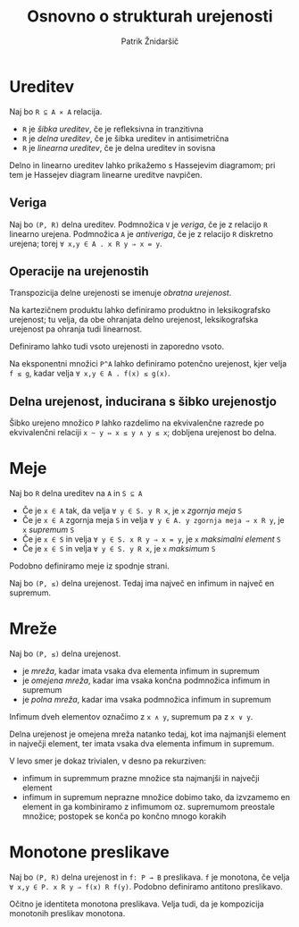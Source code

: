 #+TITLE: Osnovno o strukturah urejenosti
#+AUTHOR: Patrik Žnidaršič

* Ureditev

Naj bo =R ⊆ A ⨯ A= relacija.
- =R= je /šibka ureditev/, če je refleksivna in tranzitivna
- =R= je /delna ureditev/, če je šibka ureditev in antisimetrična
- =R= je /linearna ureditev/, če je delna ureditev in sovisna
  
Delno in linearno ureditev lahko prikažemo s Hassejevim diagramom; pri tem je Hassejev diagram linearne ureditve navpičen.
  
** Veriga

Naj bo =(P, R)= delna ureditev. Podmnožica =V= je /veriga/, če je z relacijo =R= linearno urejena.
Podmnožica =A= je /antiveriga/, če je z relacijo =R= diskretno urejena; torej =∀ x,y ∈ A . x R y ⇒ x = y=.

** Operacije na urejenostih

Transpozicija delne urejenosti se imenuje /obratna urejenost/.

Na kartezičnem produktu lahko definiramo produktno in leksikografsko urejenost; tu velja, da obe ohranjata delno urejenost, leksikografska urejenost pa ohranja tudi linearnost.

Definiramo lahko tudi vsoto urejenosti in zaporedno vsoto.

Na eksponentni množici =P^A= lahko definiramo potenčno urejenost, kjer velja =f ≤ g=, kadar velja =∀ x,y ∈ A . f(x) ≤ g(x)=.

** Delna urejenost, inducirana s šibko urejenostjo

Šibko urejeno množico =P= lahko razdelimo na ekvivalenčne razrede po ekvivalenčni relaciji =x ~ y ⇔ x ≤ y ∧ y ≤ x=; dobljena urejenost bo delna.

* Meje

Naj bo =R= delna ureditev na =A= in =S ⊆ A=
- Če je =x ∈ A= tak, da velja =∀ y ∈ S. y R x=, je =x= /zgornja meja/ =S=
- Če je =x ∈ A= zgornja meja =S= in velja =∀ y ∈ A. y zgornja meja ⇒ x R y=, je =x= /supremum/ =S=
- Če je =x ∈ S= in velja =∀ y ∈ S. x R y ⇒ x = y=, je =x= /maksimalni element/ =S=
- Če je =x ∈ S= in velja =∀ y ∈ S. y R x=, je =x= /maksimum/ =S=
  
Podobno definiramo meje iz spodnje strani.

Naj bo =(P, ≤)= delna urejenost. Tedaj ima največ en infimum in največ en supremum.

* Mreže

Naj bo =(P, ≤)= delna urejenost.
- je /mreža/, kadar imata vsaka dva elementa infimum in supremum
- je /omejena mreža/, kadar ima vsaka končna podmnožica infimum in supremum
- je /polna mreža/, kadar ima vsaka podmnožica infimum in supremum
  
Infimum dveh elementov označimo z =x ∧ y=, supremum pa z =x ∨ y=.

Delna urejenost je omejena mreža natanko tedaj, kot ima najmanjši element in največji element, ter imata vsaka dva elementa infimum in supremum.

V levo smer je dokaz trivialen, v desno pa rekurziven:
- infimum in supremmum prazne množice sta najmanjši in največji element
- infimum in supremum neprazne množice dobimo tako, da izvzamemo en element in ga kombiniramo z infimumom oz. supremumom preostale množice; postopek se konča po končno mnogo korakih

* Monotone preslikave
  
Naj bo =(P, R)= delna urejenost in =f: P → B= preslikava. =f= je monotona, če velja =∀ x,y ∈ P. x R y ⇒ f(x) R f(y)=. Podobno definiramo antitono preslikavo.

Očitno je identiteta monotona preslikava. Velja tudi, da je kompozicija monotonih preslikav monotona.
